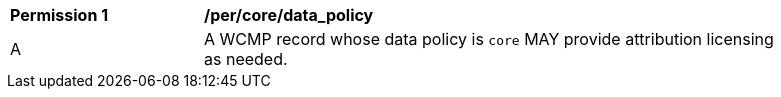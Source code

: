 [[per_core_data_policy]]
[width="90%",cols="2,6a"]
|===
^|*Permission {counter:per-id}* |*/per/core/data_policy*
^|A |A WCMP record whose data policy is `+core+` MAY provide attribution licensing as needed.
|===
